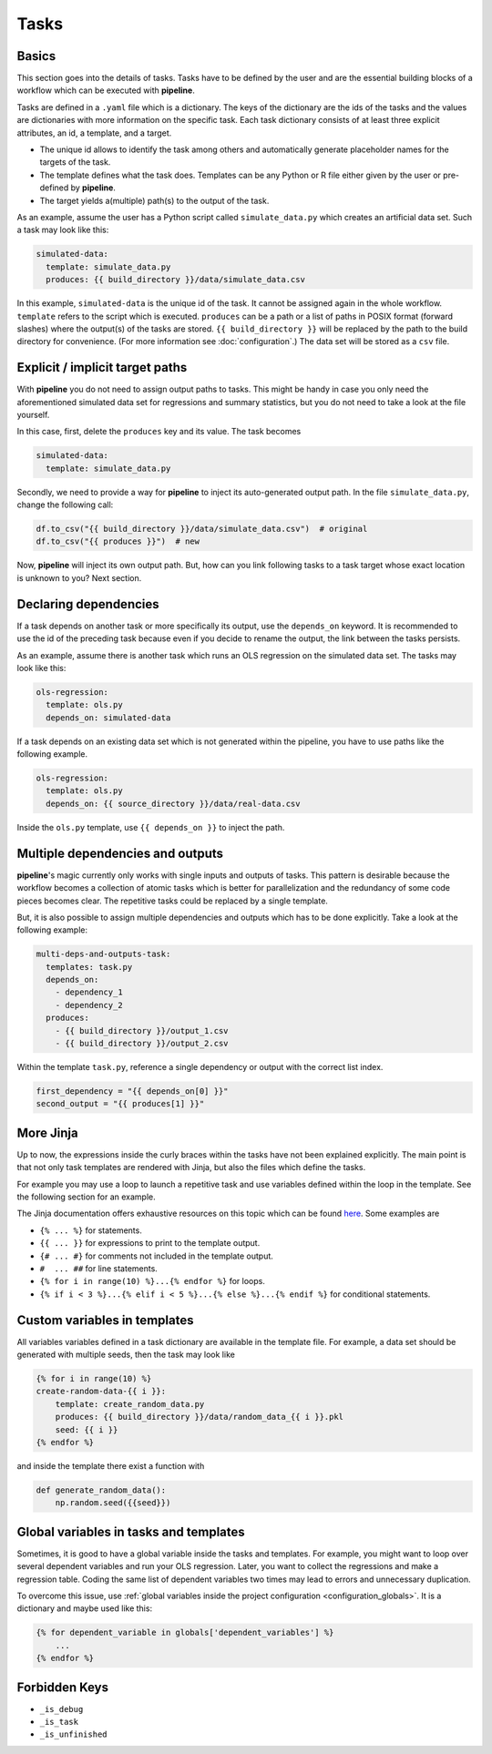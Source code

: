 =====
Tasks
=====

.. _tasks_basics:

Basics
------

This section goes into the details of tasks. Tasks have to be defined by the user and
are the essential building blocks of a workflow which can be executed with **pipeline**.

Tasks are defined in a ``.yaml`` file which is a dictionary. The keys of the dictionary
are the ids of the tasks and the values are dictionaries with more information on the
specific task. Each task dictionary consists of at least three explicit attributes, an
id, a template, and a target.

- The unique id allows to identify the task among others and automatically generate
  placeholder names for the targets of the task.

- The template defines what the task does. Templates can be any Python or R file either
  given by the user or pre-defined by **pipeline**.

- The target yields a(multiple) path(s) to the output of the task.

As an example, assume the user has a Python script called ``simulate_data.py`` which
creates an artificial data set. Such a task may look like this:

.. code-block:: yaml

    simulated-data:
      template: simulate_data.py
      produces: {{ build_directory }}/data/simulate_data.csv

In this example, ``simulated-data`` is the unique id of the task. It cannot be assigned
again in the whole workflow. ``template`` refers to the script which is executed.
``produces`` can be a path or a list of paths in POSIX format (forward slashes) where
the output(s) of the tasks are stored. ``{{ build_directory }}`` will be replaced by the
path to the build directory for convenience. (For more information see
:doc:`configuration`.) The data set will be stored as a ``csv`` file.


Explicit / implicit target paths
--------------------------------

With **pipeline** you do not need to assign output paths to tasks. This might be handy
in case you only need the aforementioned simulated data set for regressions and summary
statistics, but you do not need to take a look at the file yourself.

In this case, first, delete the ``produces`` key and its value. The task becomes

.. code-block:: yaml

    simulated-data:
      template: simulate_data.py

Secondly, we need to provide a way for **pipeline** to inject its auto-generated output
path. In the file ``simulate_data.py``, change the following call:

.. code-block:: python

    df.to_csv("{{ build_directory }}/data/simulate_data.csv")  # original
    df.to_csv("{{ produces }}")  # new

Now, **pipeline** will inject its own output path. But, how can you link following tasks
to a task target whose exact location is unknown to you? Next section.


Declaring dependencies
----------------------

If a task depends on another task or more specifically its output, use the
``depends_on`` keyword. It is recommended to use the id of the preceding task because
even if you decide to rename the output, the link between the tasks persists.

As an example, assume there is another task which runs an OLS regression on the
simulated data set. The tasks may look like this:

.. code-block:: yaml

    ols-regression:
      template: ols.py
      depends_on: simulated-data

If a task depends on an existing data set which is not generated within the pipeline,
you have to use paths like the following example.

.. code-block:: yaml

    ols-regression:
      template: ols.py
      depends_on: {{ source_directory }}/data/real-data.csv

Inside the ``ols.py`` template, use ``{{ depends_on }}`` to inject the path.


Multiple dependencies and outputs
---------------------------------

**pipeline**'s magic currently only works with single inputs and outputs of tasks. This
pattern is desirable because the workflow becomes a collection of atomic tasks which is
better for parallelization and the redundancy of some code pieces becomes clear. The
repetitive tasks could be replaced by a single template.

But, it is also possible to assign multiple dependencies and outputs which has to be
done explicitly. Take a look at the following example:

.. code-block:: yaml

    multi-deps-and-outputs-task:
      templates: task.py
      depends_on:
        - dependency_1
        - dependency_2
      produces:
        - {{ build_directory }}/output_1.csv
        - {{ build_directory }}/output_2.csv

Within the template ``task.py``, reference a single dependency or output with the
correct list index.

.. code-block:: python

    first_dependency = "{{ depends_on[0] }}"
    second_output = "{{ produces[1] }}"


More Jinja
----------

Up to now, the expressions inside the curly braces within the tasks have not been
explained explicitly. The main point is that not only task templates are rendered with
Jinja, but also the files which define the tasks.

For example you may use a loop to launch a repetitive task and use variables defined
within the loop in the template. See the following section for an example.

The Jinja documentation offers exhaustive resources on this topic which can be found
`here <https://jinja.palletsprojects.com/en/2.11.x/templates>`_. Some examples are

- ``{% ... %}`` for statements.
- ``{{ ... }}`` for expressions to print to the template output.
- ``{# ... #}`` for comments not included in the template output.
- ``#  ... ##`` for line statements.
- ``{% for i in range(10) %}...{% endfor %}`` for loops.
- ``{% if i < 3 %}...{% elif i < 5 %}...{% else %}...{% endif %}`` for conditional
  statements.


.. _tasks_custom_variables:

Custom variables in templates
-----------------------------

All variables variables defined in a task dictionary are available in the template file.
For example, a data set should be generated with multiple seeds, then the task may look
like

.. code-block::

    {% for i in range(10) %}
    create-random-data-{{ i }}:
        template: create_random_data.py
        produces: {{ build_directory }}/data/random_data_{{ i }}.pkl
        seed: {{ i }}
    {% endfor %}

and inside the template there exist a function with

.. code-block:: python

    def generate_random_data():
        np.random.seed({{seed}})


.. _tasks_global_variables_in_tasks_and_templates:

Global variables in tasks and templates
---------------------------------------

Sometimes, it is good to have a global variable inside the tasks and templates. For
example, you might want to loop over several dependent variables and run your OLS
regression. Later, you want to collect the regressions and make a regression table.
Coding the same list of dependent variables two times may lead to errors and unnecessary
duplication.

To overcome this issue, use :ref:`global variables inside the project configuration
<configuration_globals>`. It is a dictionary and maybe used like this:

.. code-block::

    {% for dependent_variable in globals['dependent_variables'] %}
        ...
    {% endfor %}


Forbidden Keys
--------------

- ``_is_debug``
- ``_is_task``
- ``_is_unfinished``
